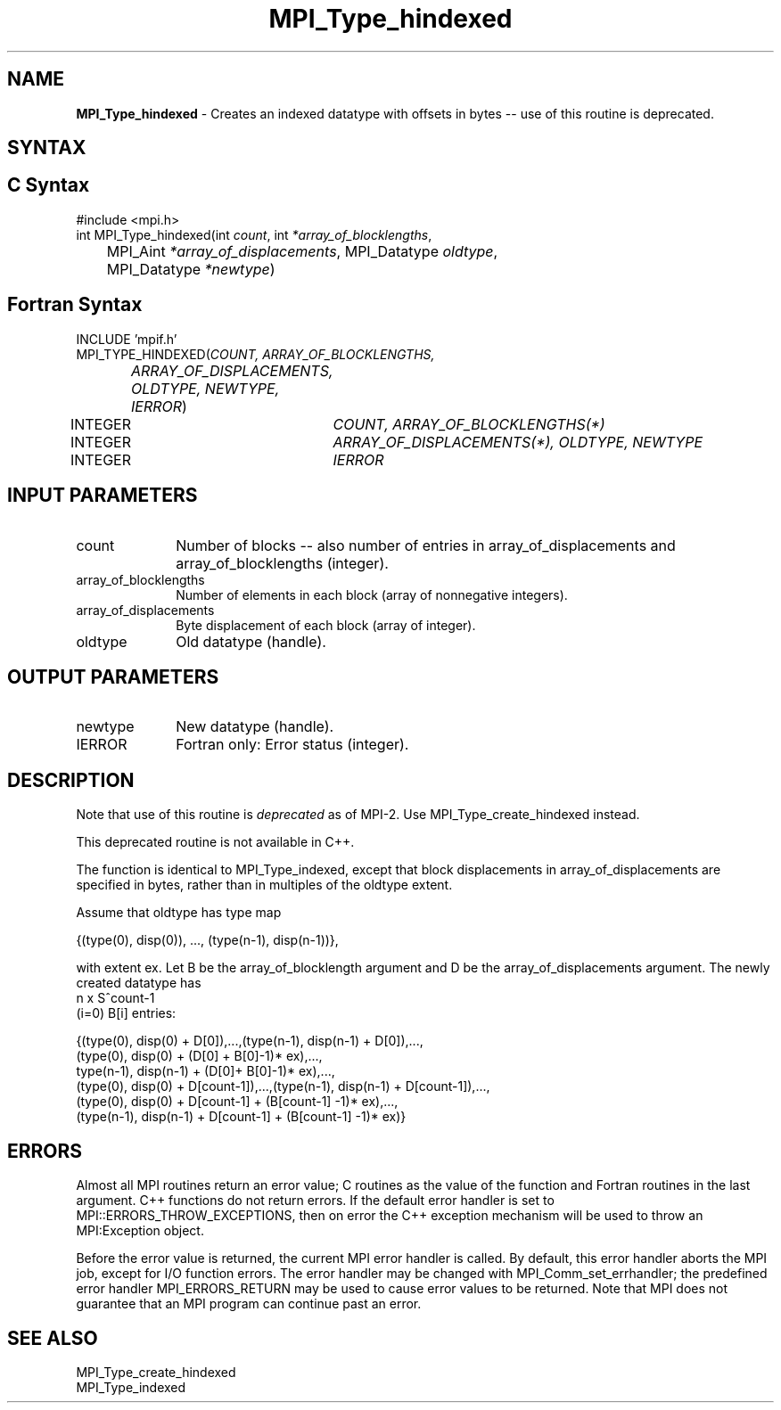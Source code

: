 .\"Copyright 2006-2008 Sun Microsystems, Inc.
.\" Copyright (c) 1996 Thinking Machines Corporation
.TH MPI_Type_hindexed 3 "Oct 05, 2010" "1.4.3" "Open MPI"
.SH NAME
\fBMPI_Type_hindexed\fP \- Creates an indexed datatype with offsets in bytes -- use of this routine is deprecated.

.SH SYNTAX
.ft R
.SH C Syntax
.nf
#include <mpi.h>
int MPI_Type_hindexed(int \fIcount\fP, int\fI *array_of_blocklengths\fP,
	MPI_Aint\fI *array_of_displacements\fP, MPI_Datatype\fI oldtype\fP,
	MPI_Datatype\fI *newtype\fP)

.SH Fortran Syntax
.nf
INCLUDE 'mpif.h'
MPI_TYPE_HINDEXED(\fICOUNT, ARRAY_OF_BLOCKLENGTHS,
		ARRAY_OF_DISPLACEMENTS, OLDTYPE, NEWTYPE, IERROR\fP)
	INTEGER	\fICOUNT, ARRAY_OF_BLOCKLENGTHS(*)\fP
	INTEGER	\fIARRAY_OF_DISPLACEMENTS(*), OLDTYPE, NEWTYPE\fP
	INTEGER	\fIIERROR\fP


.SH INPUT PARAMETERS
.ft R
.TP 1i
count      
Number of blocks -- also number of entries in array_of_displacements  and
array_of_blocklengths  (integer).
.TP 1i
array_of_blocklengths
Number of elements in each block (array of nonnegative integers).
.TP 1i
array_of_displacements 
Byte displacement of each block (array of integer).
.TP 1i
oldtype      
Old datatype (handle).
.sp
.SH OUTPUT PARAMETERS
.ft R
.TP 1i
newtype      
New datatype (handle).
.sp
.ft R
.TP 1i
IERROR
Fortran only: Error status (integer). 

.SH DESCRIPTION
.ft R
Note that use of this routine is \fIdeprecated\fP as of MPI-2. Use MPI_Type_create_hindexed instead. 
.sp
This deprecated routine is not available in C++. 
.sp
The function is identical to MPI_Type_indexed, except that block displacements in array_of_displacements are specified in bytes, rather than in multiples of the oldtype extent. 
.sp
Assume that oldtype has type map
.sp
.nf
    {(type(0), disp(0)), ..., (type(n-1), disp(n-1))},
.fi
.sp
with extent ex. Let B be the array_of_blocklength argument and D be the
array_of_displacements argument. The newly created datatype has 
.nf
n x S^count-1
    (i=0)        B[i]  entries:

  {(type(0), disp(0) + D[0]),...,(type(n-1), disp(n-1) + D[0]),...,
  (type(0), disp(0) + (D[0] + B[0]-1)* ex),..., 
  type(n-1), disp(n-1) + (D[0]+ B[0]-1)* ex),...,
  (type(0), disp(0) + D[count-1]),...,(type(n-1), disp(n-1) + D[count-1]),...,
  (type(0), disp(0) +  D[count-1] + (B[count-1] -1)* ex),...,
  (type(n-1), disp(n-1) + D[count-1] + (B[count-1] -1)* ex)}
.fi

.SH ERRORS
Almost all MPI routines return an error value; C routines as the value of the function and Fortran routines in the last argument. C++ functions do not return errors. If the default error handler is set to MPI::ERRORS_THROW_EXCEPTIONS, then on error the C++ exception mechanism will be used to throw an MPI:Exception object.
.sp
Before the error value is returned, the current MPI error handler is
called. By default, this error handler aborts the MPI job, except for I/O function errors. The error handler may be changed with MPI_Comm_set_errhandler; the predefined error handler MPI_ERRORS_RETURN may be used to cause error values to be returned. Note that MPI does not guarantee that an MPI program can continue past an error.  

.SH SEE ALSO
.ft R
MPI_Type_create_hindexed
.br
MPI_Type_indexed
.br

